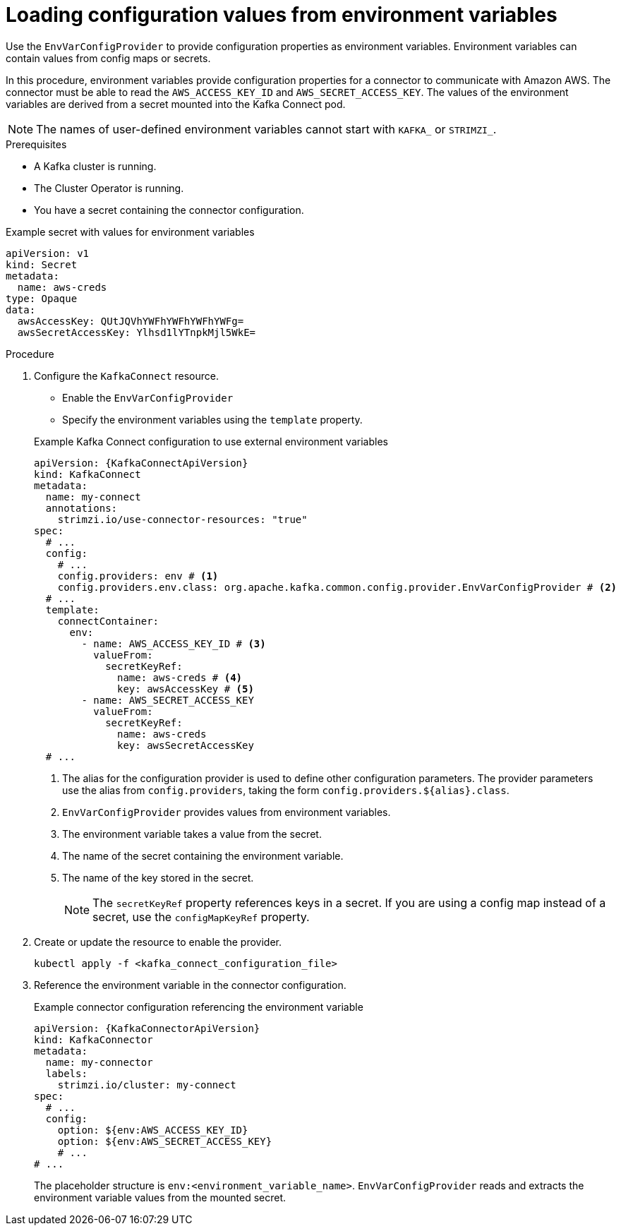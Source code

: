 :_mod-docs-content-type: PROCEDURE

// Module included in the following assemblies:
//
// configuring/assembly-external-config.adoc

[id='proc-loading-config-from-env-vars-{context}']
= Loading configuration values from environment variables

[role="_abstract"]
Use the `EnvVarConfigProvider` to provide configuration properties as environment variables.
Environment variables can contain values from config maps or secrets.

In this procedure, environment variables provide configuration properties for a connector to communicate with Amazon AWS.
The connector must be able to read the `AWS_ACCESS_KEY_ID` and `AWS_SECRET_ACCESS_KEY`.
The values of the environment variables are derived from a secret mounted into the Kafka Connect pod.

NOTE: The names of user-defined environment variables cannot start with `KAFKA_` or `STRIMZI_`.

.Prerequisites

* A Kafka cluster is running.
* The Cluster Operator is running.
* You have a secret containing the connector configuration.

.Example secret with values for environment variables
[source,yaml,subs=attributes+]
----
apiVersion: v1
kind: Secret
metadata:
  name: aws-creds
type: Opaque
data:
  awsAccessKey: QUtJQVhYWFhYWFhYWFhYWFg=
  awsSecretAccessKey: Ylhsd1lYTnpkMjl5WkE=
----

.Procedure

. Configure the `KafkaConnect` resource.
+
--
* Enable the `EnvVarConfigProvider`
* Specify the environment variables using the `template` property.
--
+
.Example Kafka Connect configuration to use external environment variables
[source,yaml,subs="attributes+"]
----
apiVersion: {KafkaConnectApiVersion}
kind: KafkaConnect
metadata:
  name: my-connect
  annotations:
    strimzi.io/use-connector-resources: "true"
spec:
  # ...
  config:
    # ...
    config.providers: env # <1>
    config.providers.env.class: org.apache.kafka.common.config.provider.EnvVarConfigProvider # <2>
  # ...
  template:
    connectContainer:
      env:
        - name: AWS_ACCESS_KEY_ID # <3>
          valueFrom:
            secretKeyRef:
              name: aws-creds # <4>
              key: awsAccessKey # <5>
        - name: AWS_SECRET_ACCESS_KEY
          valueFrom:
            secretKeyRef:
              name: aws-creds
              key: awsSecretAccessKey
  # ...
----
<1> The alias for the configuration provider is used to define other configuration parameters.
The provider parameters use the alias from `config.providers`, taking the form `config.providers.${alias}.class`.
<2> `EnvVarConfigProvider` provides values from environment variables.
<3> The environment variable takes a value from the secret.
<4> The name of the secret containing the environment variable.
<5> The name of the key stored in the secret.
+
NOTE: The `secretKeyRef` property references keys in a secret.
If you are using a config map instead of a secret, use the `configMapKeyRef` property.

. Create or update the resource to enable the provider.
+
[source,shell,subs=+quotes]
----
kubectl apply -f <kafka_connect_configuration_file>
----

. Reference the environment variable in the connector configuration.
+
.Example connector configuration referencing the environment variable
[source,yaml,subs="attributes+"]
----
apiVersion: {KafkaConnectorApiVersion}
kind: KafkaConnector
metadata:
  name: my-connector
  labels:
    strimzi.io/cluster: my-connect
spec:
  # ...
  config:
    option: ${env:AWS_ACCESS_KEY_ID}
    option: ${env:AWS_SECRET_ACCESS_KEY}
    # ...
# ...
----
+
The placeholder structure is `env:<environment_variable_name>`.
`EnvVarConfigProvider` reads and extracts the environment variable values from the mounted secret.